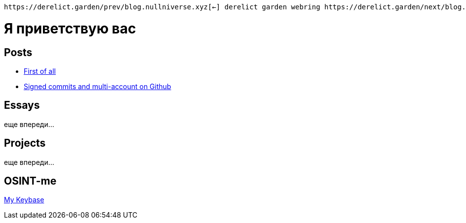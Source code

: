:revealjsdir: https://cdnjs.cloudflare.com/ajax/libs/reveal.js/3.8.0
:revealjs_slideNumber: true
:stem: latexmath
:source-highlighter: highlight.js
:highlightjs-languages: c, cpp, hpp, cc, hh, c++, h++, cxx, hxx, h, rust, swift, go, golang, elixir, xml, html, xhtml, rss, atom, xjb, xsd, xsl, plist, svg, java, jsp, json, javascript, js, jsx, kotlin, kt, tex, lisp, perl, pl, pm, powershell, ps, ps1, pgsql, postgres, postgresql, python, py, gyp, ruby, rb, gemspec, podspec, thor, irb, rust, rs, sql, yml, yaml

:icons: font
:allow-uri-read:
:stylesheet: asciidoc-classic.css
:imagesdir: /img


ifdef::env-github[:outfilesuffix: .adoc]

ifdef::env-github,env-browser[]
// Exibe ícones para os blocos como NOTE e IMPORTANT no GitHub
:caution-caption: :fire:
:important-caption: :exclamation:
:note-caption: :paperclip:
:tip-caption: :bulb:
:warning-caption: :warning:
endif::[]

:chapter-label:
:description: это описание
:listing-caption: Перечисление
:figure-caption: Фигура


    https://derelict.garden/prev/blog.nullniverse.xyz[←] derelict garden webring https://derelict.garden/next/blog.nullniverse.xyz[→]

= Я приветствую вас
ifndef::env-github[:toc: left]
:toc-title: Резюме / Summary
:toclevels: 5

== Posts

* https://blog.nullniverse.xyz/first-of-all[First of all]
* https://blog.nullniverse.xyz/signed-commits[Signed commits and multi-account on Github]

== Essays

еще впереди...

== Projects

еще впереди...

== OSINT-me

https://keybase.io/nullniverse[My Keybase]

